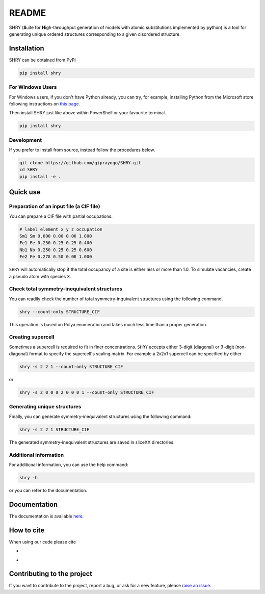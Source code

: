 README
==========

.. image:: logo/logo.jpg
    :alt: logo

SHRY (\ **S**\ uite for \ **H**\ igh-th\ **r**\ oughput generation of models
with atomic substitutions implemented by p\ **y**\ thon)
is a tool for generating unique ordered structures
corresponding to a given disordered structure.

Installation
------------

SHRY can be obtained from PyPI

.. code-block:: console

    pip install shry

For Windows Users
^^^^^^^^^^^^^^^^^

For Windows users,
if you don't have Python already,
you can try, for example,
installing Python from the Microsoft store
following instructions on
`this page`_.

.. _`this page`: https://docs.microsoft.com/en-us/windows/python/beginners.

Then install SHRY just like above
within PowerShell or your favourite terminal.

.. code-block:: console

    pip install shry

Development
^^^^^^^^^^^

If you prefer to install from source,
instead follow the procedures below.

.. code-block:: console

    git clone https://github.com/giprayogo/SHRY.git
    cd SHRY
    pip install -e .

Quick use
---------

Preparation of an input file (a CIF file)
^^^^^^^^^^^^^^^^^^^^^^^^^^^^^^^^^^^^^^^^^

You can prepare a CIF file with partial occupations.

.. code-block::

    # label element x y z occupation
    Sm1 Sm 0.000 0.00 0.00 1.000
    Fe1 Fe 0.250 0.25 0.25 0.400
    Nb1 Nb 0.250 0.25 0.25 0.600
    Fe2 Fe 0.278 0.50 0.00 1.000

``SHRY`` will automatically stop if the total occupancy of a site is
either less or more than 1.0. To simulate vacancies, create a pseudo
atom with species ``X``.

Check total symmetry-inequivalent structures
^^^^^^^^^^^^^^^^^^^^^^^^^^^^^^^^^^^^^^^^^^^^

You can readily check the number of total symmetry-inquivalent
structures using the following command.

.. code-block:: console

    shry --count-only STRUCTURE_CIF

This operation is based on Polya enumeration and takes much less time
than a proper generation.

Creating supercell
^^^^^^^^^^^^^^^^^^

Sometimes a supercell is required to fit in finer concentrations.
``SHRY`` accepts either 3-digit (diagonal) or 9-digit (non-diagonal)
format to specify the supercell's scaling matrix. For example a 2x2x1
supercell can be specified by either

.. code-block:: console

    shry -s 2 2 1 --count-only STRUCTURE_CIF

or

.. code-block:: console

    shry -s 2 0 0 0 2 0 0 0 1 --count-only STRUCTURE_CIF

Generating unique structures
^^^^^^^^^^^^^^^^^^^^^^^^^^^^

Finally, you can generate symmetry-inequivalent structures using the
following command:

.. code-block:: console

    shry -s 2 2 1 STRUCTURE_CIF

The generated symmetry-inequivalent structures are saved in sliceXX
directories.

Additional information
^^^^^^^^^^^^^^^^^^^^^^

For additional information, you can use the help command:

.. code-block:: console

    shry -h

or you can refer to the documentation.

Documentation
-------------

The documentation is available `here <https://shry.readthedocs.io/en/latest/>`_.

How to cite
-------------

When using our code please cite

- |DOI|
- |Paper|

.. |DOI| image:: https://zenodo.org/badge/425687455.svg
   :target: https://zenodo.org/badge/latestdoi/425687455

.. |Paper| image:: https://img.shields.io/static/v1?label=arXiV&message=2111.13409&color=b31b1b
   :target: https://arxiv.org/abs/2111.13409

Contributing to the project
---------------------------

If you want to contribute to the project, report a bug, or ask for
a new feature, please `raise an issue <https://github.com/giprayogo/SHRY/issues>`_.
